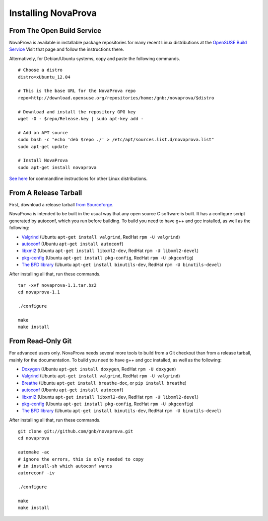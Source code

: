 
Installing NovaProva
====================

From The Open Build Service
---------------------------

NovaProva is available in installable package repositories for many recent Linux
distributions at the
`OpenSUSE Build Service <http://software.opensuse.org/download.html?project=home%3Agnb%3Anovaprova&package=novaprova>`_
Visit that page and follow the instructions there.

Alternatively, for Debian/Ubuntu systems, copy and paste the following commands.

.. highlight:: bash

::

    # Choose a distro
    distro=xUbuntu_12.04
    
    # This is the base URL for the NovaProva repo
    repo=http://download.opensuse.org/repositories/home:/gnb:/novaprova/$distro
    
    # Download and install the repository GPG key
    wget -O - $repo/Release.key | sudo apt-key add -
    
    # Add an APT source
    sudo bash -c "echo 'deb $repo ./' > /etc/apt/sources.list.d/novaprova.list"
    sudo apt-get update
    
    # Install NovaProva
    sudo apt-get install novaprova

`See here <http://en.opensuse.org/openSUSE:Build_Service_Enduser_Info>`_
for commandline instructions for other Linux distributions.

From A Release Tarball
----------------------

First, download a release tarball
`from Sourceforge <http://sourceforge.net/projects/novaprova/files/>`_.

NovaProva is intended to be built in the usual way that any open source
C software is built.  It has a configure script generated by autoconf,
which you run before building.  To build you need to have g++ and gcc
installed, as well as the following:

* `Valgrind <http://www.valgrind.org/>`_
  (Ubuntu ``apt-get install valgrind``,
  RedHat ``rpm -U valgrind``)
* `autoconf <https://www.gnu.org/software/autoconf/>`_
  (Ubuntu ``apt-get install autoconf``)
* `libxml2 <http://www.xmlsoft.org/>`_
  (Ubuntu ``apt-get install libxml2-dev``,
  RedHat ``rpm -U libxml2-devel``)
* `pkg-config <http://www.freedesktop.org/wiki/Software/pkg-config/>`_
  (Ubuntu ``apt-get install pkg-config``,
  RedHat ``rpm -U pkgconfig``)
* `The BFD library <https://sourceware.org/binutils/docs/bfd/>`_
  (Ubuntu ``apt-get install binutils-dev``,
  RedHat ``rpm -U binutils-devel``)

After installing all that, run these commands.

.. highlight:: bash

::

    tar -xvf novaprova-1.1.tar.bz2
    cd novaprova-1.1

    ./configure

    make
    make install

From Read-Only Git
------------------

For advanced users only.  NovaProva needs several more tools to build
from a Git checkout than from a release tarball, mainly for the
documentation.  To build you need to have g++ and gcc installed,
as well as the following:

* `Doxygen <http://www.doxygen.org/>`_
  (Ubuntu ``apt-get install doxygen``,
  RedHat ``rpm -U doxygen``)
* `Valgrind <http://www.valgrind.org/>`_
  (Ubuntu ``apt-get install valgrind``,
  RedHat ``rpm -U valgrind``)
* `Breathe <https://breathe.readthedocs.org/en/latest/>`_
  (Ubuntu ``apt-get install breathe-doc``,
  or ``pip install breathe``)
* `autoconf <https://www.gnu.org/software/autoconf/>`_
  (Ubuntu ``apt-get install autoconf``)
* `libxml2 <http://www.xmlsoft.org/>`_
  (Ubuntu ``apt-get install libxml2-dev``,
  RedHat ``rpm -U libxml2-devel``)
* `pkg-config <http://www.freedesktop.org/wiki/Software/pkg-config/>`_
  (Ubuntu ``apt-get install pkg-config``,
  RedHat ``rpm -U pkgconfig``)
* `The BFD library <https://sourceware.org/binutils/docs/bfd/>`_
  (Ubuntu ``apt-get install binutils-dev``,
  RedHat ``rpm -U binutils-devel``)


After installing all that, run these commands.

.. highlight:: bash

::

    git clone git://github.com/gnb/novaprova.git
    cd novaprova

    automake -ac
    # ignore the errors, this is only needed to copy
    # in install-sh which autoconf wants
    autoreconf -iv

    ./configure

    make
    make install

.. vim:set ft=rst:
